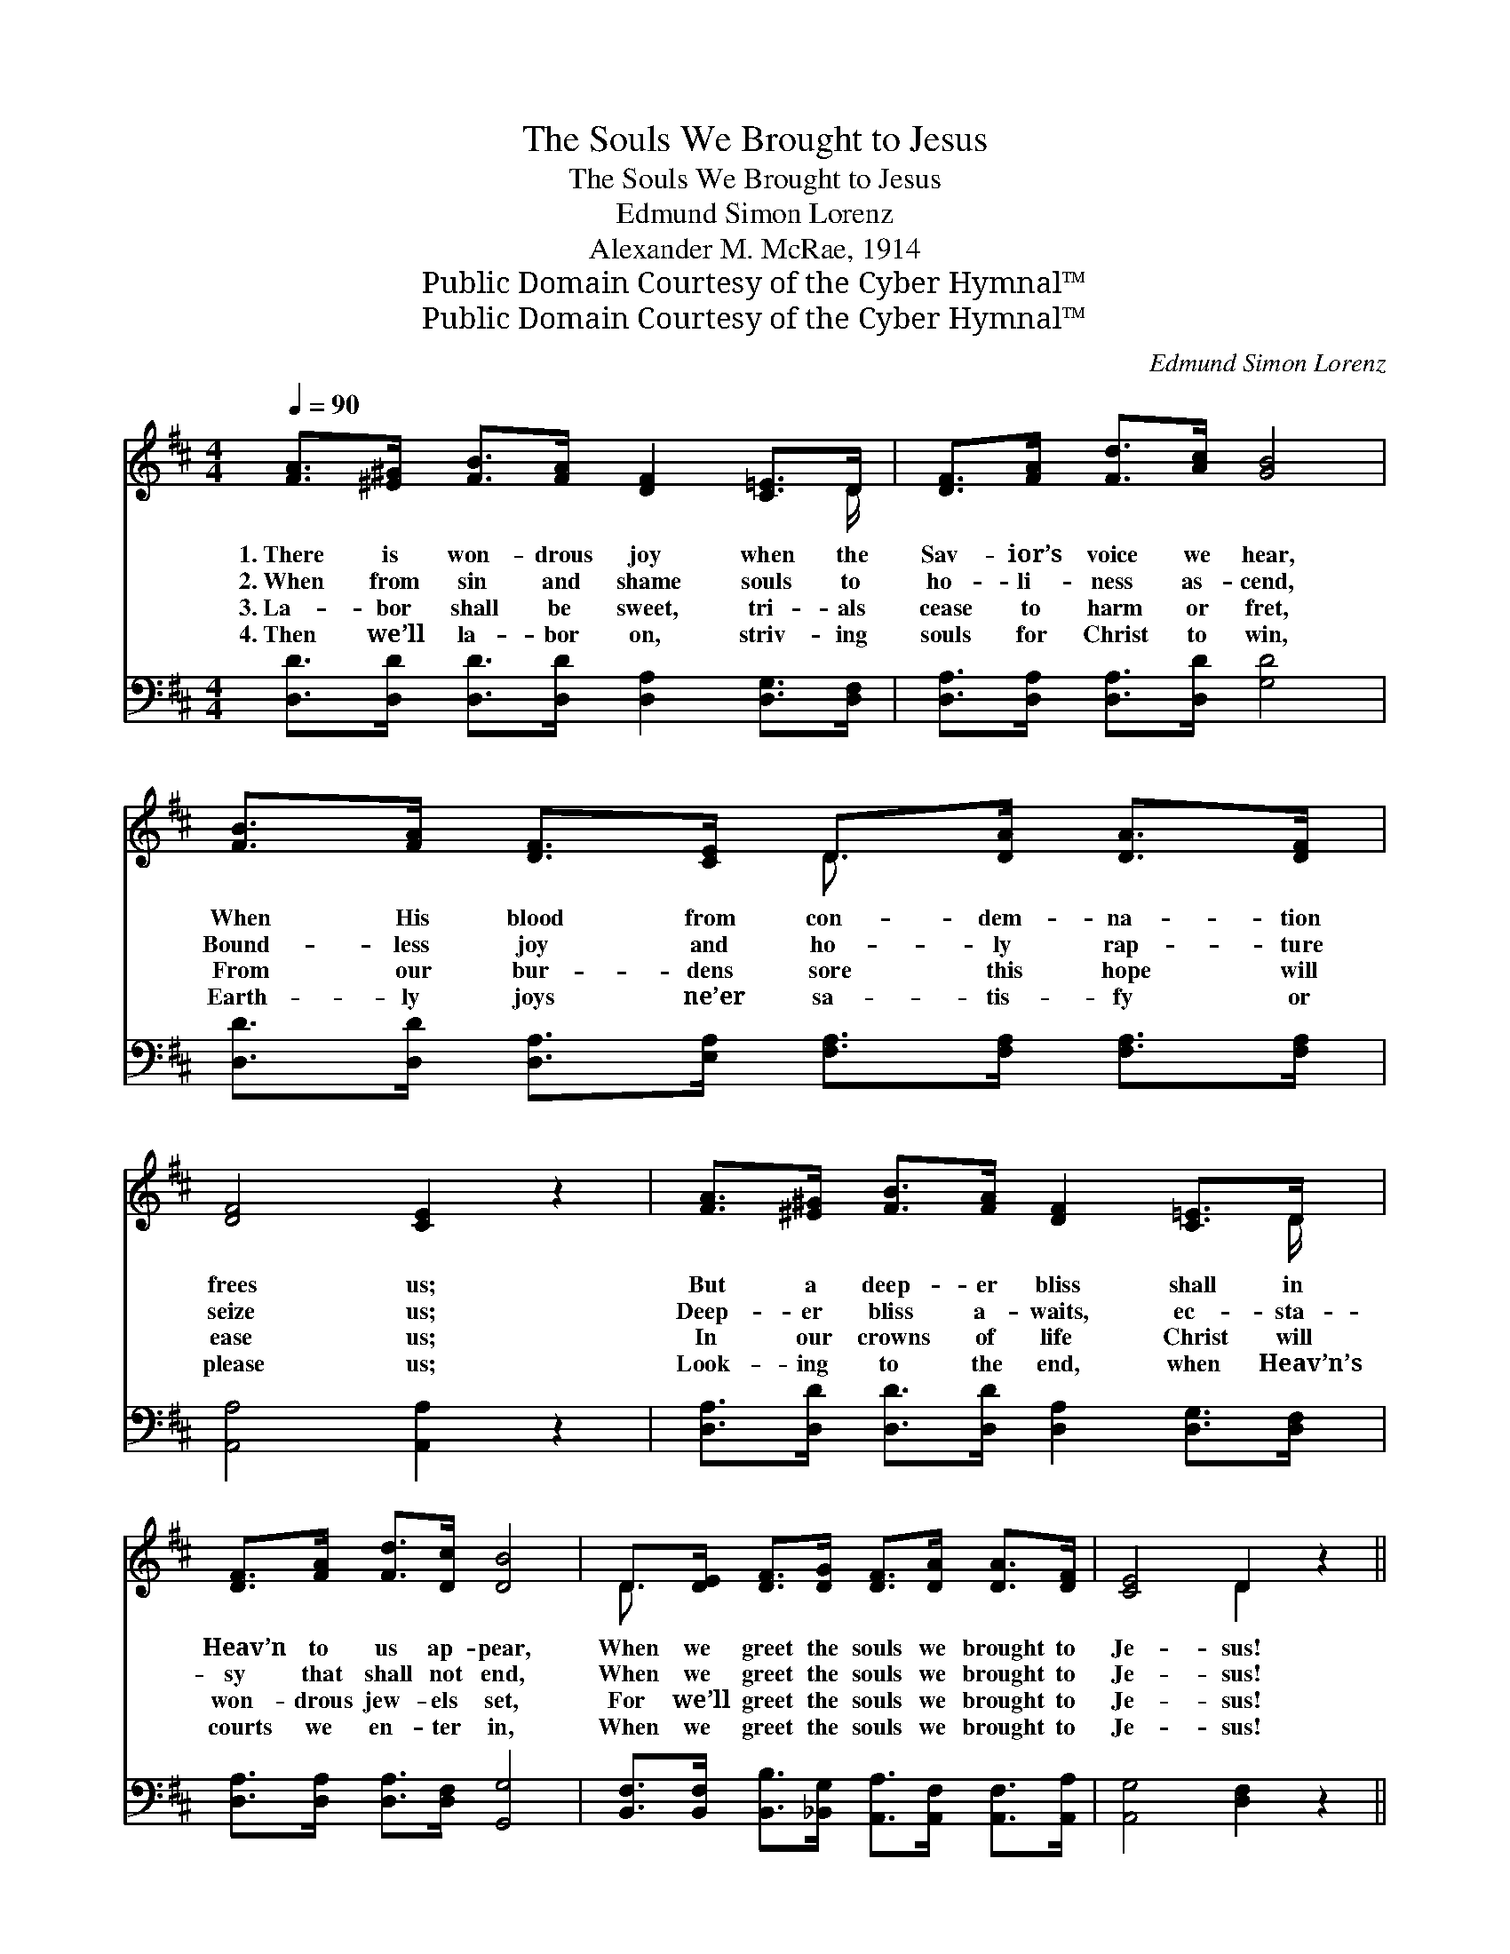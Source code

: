 X:1
T:The Souls We Brought to Jesus
T:The Souls We Brought to Jesus
T:Edmund Simon Lorenz
T:Alexander M. McRae, 1914
T:Public Domain Courtesy of the Cyber Hymnal™
T:Public Domain Courtesy of the Cyber Hymnal™
C:Edmund Simon Lorenz
Z:Public Domain
Z:Courtesy of the Cyber Hymnal™
%%score ( 1 2 ) 3
L:1/8
Q:1/4=90
M:4/4
K:D
V:1 treble 
V:2 treble 
V:3 bass 
V:1
 [FA]>[^E^G] [FB]>[FA] [DF]2 [C=E]>D | [DF]>[FA] [Fd]>[Ac] [GB]4 | %2
w: 1.~There is won- drous joy when the|Sav- ior’s voice we hear,|
w: 2.~When from sin and shame souls to|ho- li- ness as- cend,|
w: 3.~La- bor shall be sweet, tri- als|cease to harm or fret,|
w: 4.~Then we’ll la- bor on, striv- ing|souls for Christ to win,|
 [FB]>[FA] [DF]>[CE] D>[DA] [DA]>[DF] | [DF]4 [CE]2 z2 | [FA]>[^E^G] [FB]>[FA] [DF]2 [C=E]>D | %5
w: When His blood from con- dem- na- tion|frees us;|But a deep- er bliss shall in|
w: Bound- less joy and ho- ly rap- ture|seize us;|Deep- er bliss a- waits, ec- sta-|
w: From our bur- dens sore this hope will|ease us;|In our crowns of life Christ will|
w: Earth- ly joys ne’er sa- tis- fy or|please us;|Look- ing to the end, when Heav’n’s|
 [DF]>[FA] [Fd]>[Dc] [DB]4 | D>[DE] [DF]>[DG] [DF]>[DA] [DA]>[DF] | [CE]4 D2 z2 || %8
w: Heav’n to us ap- pear,|When we greet the souls we brought to|Je- sus!|
w: sy that shall not end,|When we greet the souls we brought to|Je- sus!|
w: won- drous jew- els set,|For we’ll greet the souls we brought to|Je- sus!|
w: courts we en- ter in,|When we greet the souls we brought to|Je- sus!|
"^Refrain" [Fd]>[Gd] [Ad]>[Ac] [Ac] [GB]2 z | [Bd]>[Bd] [Bd]>[GB] [FA]2 z2 | %10
w: ||
w: That will be a glad- ness!|That will be a joy!|
w: ||
w: ||
 D>[DE] [DF]>[EG] [GB]>[FA] [Fd]>[DF] | [DF]4 [CE]2 z2 | [FA]>[^E^G] [FB]>[FA] [DF]2 [C=E]>D | %13
w: |||
w: When we greet the souls we brought to|Je- sus!|Oh, what songs of praise shall our|
w: |||
w: |||
 [DF]>[FA] [Fd]>[Dc] [DB]4 | D>[DE] [DF]>[DG] [DF]>[DA] [DA]>[DF] | [CE]4 D2 z2 |] %16
w: |||
w: ran- somed pow’rs em- ploy,|When we greet the souls we brought to|Je- sus!|
w: |||
w: |||
V:2
 x15/2 D/ | x8 | x4 D3/2 x5/2 | x8 | x15/2 D/ | x8 | D3/2 x13/2 | x4 D2 x2 || x8 | x8 | %10
 D3/2 x13/2 | x8 | x15/2 D/ | x8 | D3/2 x13/2 | x4 D2 x2 |] %16
V:3
 [D,D]>[D,D] [D,D]>[D,D] [D,A,]2 [D,G,]>[D,F,] | [D,A,]>[D,A,] [D,A,]>[D,D] [G,D]4 | %2
 [D,D]>[D,D] [D,A,]>[E,A,] [F,A,]>[F,A,] [F,A,]>[F,A,] | [A,,A,]4 [A,,A,]2 z2 | %4
 [D,A,]>[D,D] [D,D]>[D,D] [D,A,]2 [D,G,]>[D,F,] | [D,A,]>[D,A,] [D,A,]>[D,F,] [G,,G,]4 | %6
 [B,,F,]>[B,,F,] [B,,B,]>[_B,,G,] [A,,A,]>[A,,F,] [A,,F,]>[A,,A,] | [A,,G,]4 [D,F,]2 z2 || %8
 [D,A,]>[E,A,] [D,D]>[B,,D] [G,D] [G,D]2 z | [G,D]>[G,D] [G,D]>[G,D] [D,D]2 z2 | %10
 [D,F,]>[D,G,] [D,A,]>[D,A,] [D,D]>[D,D] [D,A,]>[D,A,] | [A,,A,]4 [A,,A,]2 z2 | %12
 [D,A,]>[D,D] [D,D]>[D,D] [D,A,]2 [D,G,]>[D,F,] | [D,A,]>[D,A,] [D,A,]>[D,F,] [G,,G,]4 | %14
 [B,,F,]>[B,,F,] [B,,B,]>[_B,,G,] [A,,A,]>[A,,F,] [A,,F,]>[A,,A,] | [A,,G,]4 [D,F,]2 z2 |] %16

